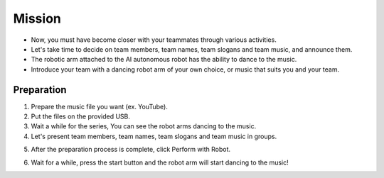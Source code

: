 Mission
================

.. raw:: html

    <div style="background: #C3F8FF" class="admonition note custom">
        <p style="background: light-blue" class="admonition-title">
            Mission: Let's Introduce Our Team with Music!
        </p>
        <div class="line-block">
            <div class="line"><strong>-</strong> This mission is an <strong>team project</strong></div>
            <div class="line"><strong>-</strong> It's time to introduce our team nicely.</div>
            <div class="line"><strong>-</strong> Let's show the characteristics of our team using robot arms and music. </div>
        </div>
    </div>
.. raw:: html

    <div style="position: relative; padding-bottom: 56.25%; height: 0; overflow: hidden; max-width: 100%; height: auto;">
        <iframe src="https://www.youtube.com/embed/Fg_4In3TkVc" frameborder="0" allowfullscreen style="position: absolute; top: 0; left: 0; width: 100%; height: 100%;"></iframe>
    </div>

- Now, you must have become closer with your teammates through various activities.

- Let's take time to decide on team members, team names, team slogans and team music, and announce them.

- The robotic arm attached to the AI autonomous robot has the ability to dance to the music.

- Introduce your team with a dancing robot arm of your own choice, or music that suits you and your team.


Preparation
-----------------------
1. Prepare the music file you want (ex. YouTube).

2. Put the files on the provided USB.

3. Wait a while for the series, You can see the robot arms dancing to the music.

4. Let's present team members, team names, team slogans and team music in groups.

.. thumbnail:: /_images/courses/course_4/10.team_diy_2/ui2-1.png

5. After the preparation process is complete, click Perform with Robot.

.. thumbnail:: /_images/courses/course_4/10.team_diy_2/ui2-2.png

6. Wait for a while, press the start button and the robot arm will start dancing to the music!